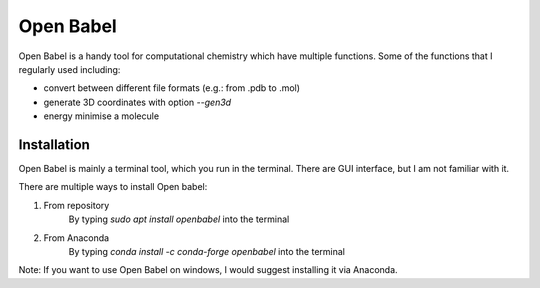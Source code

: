 Open Babel
==========
Open Babel is a handy tool for computational chemistry which have multiple functions. Some of the functions that I regularly used including:

* convert between different file formats (e.g.: from .pdb to .mol)
* generate 3D coordinates with option `--gen3d`
* energy minimise a molecule

Installation
------------
Open Babel is mainly a terminal tool, which you run in the terminal. There are GUI interface, but I am not familiar with it. 

There are multiple ways to install Open babel:

#. From repository 
    By typing `sudo apt install openbabel` into the terminal

#. From Anaconda
    By typing `conda install -c conda-forge openbabel` into the terminal 

Note: If you want to use Open Babel on windows, I would suggest installing it via Anaconda. 
